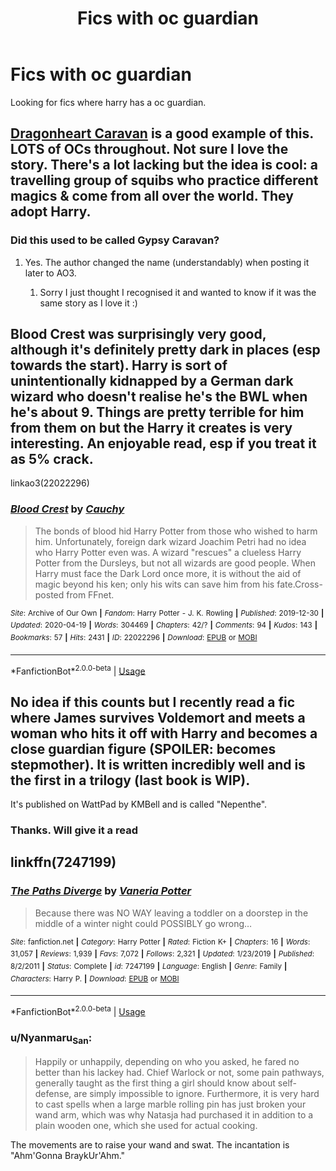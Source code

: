 #+TITLE: Fics with oc guardian

* Fics with oc guardian
:PROPERTIES:
:Author: rush227
:Score: 11
:DateUnix: 1588663368.0
:DateShort: 2020-May-05
:FlairText: Request
:END:
Looking for fics where harry has a oc guardian.


** [[https://archiveofourown.org/works/3397283][Dragonheart Caravan]] is a good example of this. LOTS of OCs throughout. Not sure I love the story. There's a lot lacking but the idea is cool: a travelling group of squibs who practice different magics & come from all over the world. They adopt Harry.
:PROPERTIES:
:Author: LondonFoggie
:Score: 4
:DateUnix: 1588663905.0
:DateShort: 2020-May-05
:END:

*** Did this used to be called Gypsy Caravan?
:PROPERTIES:
:Author: thelakegirl22
:Score: 2
:DateUnix: 1588712177.0
:DateShort: 2020-May-06
:END:

**** Yes. The author changed the name (understandably) when posting it later to AO3.
:PROPERTIES:
:Author: LondonFoggie
:Score: 2
:DateUnix: 1588722095.0
:DateShort: 2020-May-06
:END:

***** Sorry I just thought I recognised it and wanted to know if it was the same story as I love it :)
:PROPERTIES:
:Author: thelakegirl22
:Score: 2
:DateUnix: 1588722144.0
:DateShort: 2020-May-06
:END:


** Blood Crest was surprisingly very good, although it's definitely pretty dark in places (esp towards the start). Harry is sort of unintentionally kidnapped by a German dark wizard who doesn't realise he's the BWL when he's about 9. Things are pretty terrible for him from them on but the Harry it creates is very interesting. An enjoyable read, esp if you treat it as 5% crack.

linkao3(22022296)
:PROPERTIES:
:Author: BlueJFisher
:Score: 3
:DateUnix: 1588686168.0
:DateShort: 2020-May-05
:END:

*** [[https://archiveofourown.org/works/22022296][*/Blood Crest/*]] by [[https://www.archiveofourown.org/users/Cauchy/pseuds/Cauchy][/Cauchy/]]

#+begin_quote
  The bonds of blood hid Harry Potter from those who wished to harm him. Unfortunately, foreign dark wizard Joachim Petri had no idea who Harry Potter even was. A wizard "rescues" a clueless Harry Potter from the Dursleys, but not all wizards are good people. When Harry must face the Dark Lord once more, it is without the aid of magic beyond his ken; only his wits can save him from his fate.Cross-posted from FFnet.
#+end_quote

^{/Site/:} ^{Archive} ^{of} ^{Our} ^{Own} ^{*|*} ^{/Fandom/:} ^{Harry} ^{Potter} ^{-} ^{J.} ^{K.} ^{Rowling} ^{*|*} ^{/Published/:} ^{2019-12-30} ^{*|*} ^{/Updated/:} ^{2020-04-19} ^{*|*} ^{/Words/:} ^{304469} ^{*|*} ^{/Chapters/:} ^{42/?} ^{*|*} ^{/Comments/:} ^{94} ^{*|*} ^{/Kudos/:} ^{143} ^{*|*} ^{/Bookmarks/:} ^{57} ^{*|*} ^{/Hits/:} ^{2431} ^{*|*} ^{/ID/:} ^{22022296} ^{*|*} ^{/Download/:} ^{[[https://archiveofourown.org/downloads/22022296/Blood%20Crest.epub?updated_at=1587341430][EPUB]]} ^{or} ^{[[https://archiveofourown.org/downloads/22022296/Blood%20Crest.mobi?updated_at=1587341430][MOBI]]}

--------------

*FanfictionBot*^{2.0.0-beta} | [[https://github.com/tusing/reddit-ffn-bot/wiki/Usage][Usage]]
:PROPERTIES:
:Author: FanfictionBot
:Score: 1
:DateUnix: 1588686178.0
:DateShort: 2020-May-05
:END:


** No idea if this counts but I recently read a fic where James survives Voldemort and meets a woman who hits it off with Harry and becomes a close guardian figure (SPOILER: becomes stepmother). It is written incredibly well and is the first in a trilogy (last book is WIP).

It's published on WattPad by KMBell and is called "Nepenthe".
:PROPERTIES:
:Score: 1
:DateUnix: 1588704706.0
:DateShort: 2020-May-05
:END:

*** Thanks. Will give it a read
:PROPERTIES:
:Author: rush227
:Score: 1
:DateUnix: 1588705516.0
:DateShort: 2020-May-05
:END:


** linkffn(7247199)
:PROPERTIES:
:Author: JennaSayquah
:Score: 1
:DateUnix: 1588727822.0
:DateShort: 2020-May-06
:END:

*** [[https://www.fanfiction.net/s/7247199/1/][*/The Paths Diverge/*]] by [[https://www.fanfiction.net/u/501267/Vaneria-Potter][/Vaneria Potter/]]

#+begin_quote
  Because there was NO WAY leaving a toddler on a doorstep in the middle of a winter night could POSSIBLY go wrong...
#+end_quote

^{/Site/:} ^{fanfiction.net} ^{*|*} ^{/Category/:} ^{Harry} ^{Potter} ^{*|*} ^{/Rated/:} ^{Fiction} ^{K+} ^{*|*} ^{/Chapters/:} ^{16} ^{*|*} ^{/Words/:} ^{31,057} ^{*|*} ^{/Reviews/:} ^{1,939} ^{*|*} ^{/Favs/:} ^{7,072} ^{*|*} ^{/Follows/:} ^{2,321} ^{*|*} ^{/Updated/:} ^{1/23/2019} ^{*|*} ^{/Published/:} ^{8/2/2011} ^{*|*} ^{/Status/:} ^{Complete} ^{*|*} ^{/id/:} ^{7247199} ^{*|*} ^{/Language/:} ^{English} ^{*|*} ^{/Genre/:} ^{Family} ^{*|*} ^{/Characters/:} ^{Harry} ^{P.} ^{*|*} ^{/Download/:} ^{[[http://www.ff2ebook.com/old/ffn-bot/index.php?id=7247199&source=ff&filetype=epub][EPUB]]} ^{or} ^{[[http://www.ff2ebook.com/old/ffn-bot/index.php?id=7247199&source=ff&filetype=mobi][MOBI]]}

--------------

*FanfictionBot*^{2.0.0-beta} | [[https://github.com/tusing/reddit-ffn-bot/wiki/Usage][Usage]]
:PROPERTIES:
:Author: FanfictionBot
:Score: 1
:DateUnix: 1588727842.0
:DateShort: 2020-May-06
:END:


*** u/Nyanmaru_San:
#+begin_quote
  Happily or unhappily, depending on who you asked, he fared no better than his lackey had. Chief Warlock or not, some pain pathways, generally taught as the first thing a girl should know about self-defense, are simply impossible to ignore. Furthermore, it is very hard to cast spells when a large marble rolling pin has just broken your wand arm, which was why Natasja had purchased it in addition to a plain wooden one, which she used for actual cooking.
#+end_quote

The movements are to raise your wand and swat. The incantation is "Ahm'Gonna BraykUr'Ahm."
:PROPERTIES:
:Author: Nyanmaru_San
:Score: 1
:DateUnix: 1588731444.0
:DateShort: 2020-May-06
:END:
